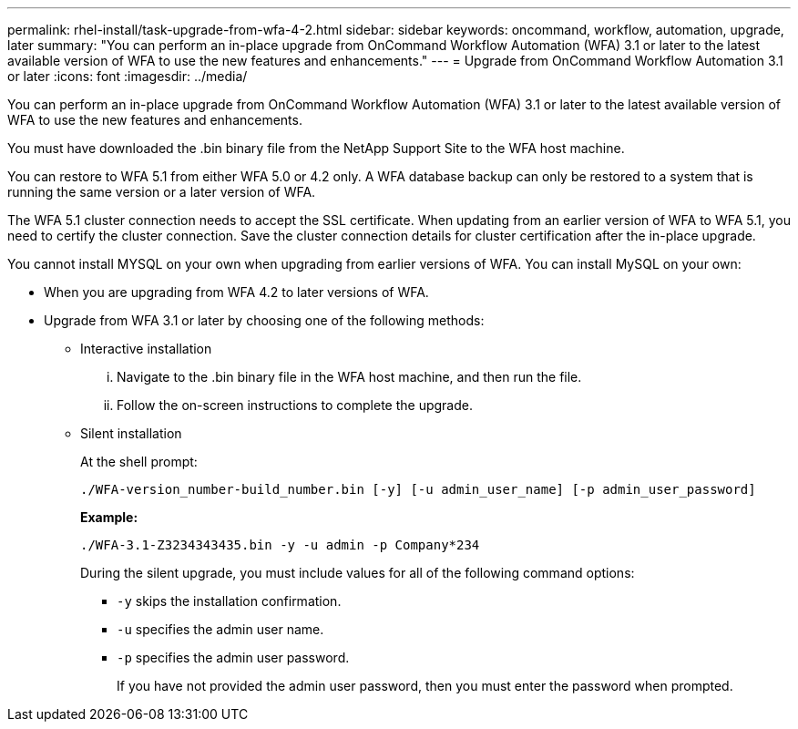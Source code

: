 ---
permalink: rhel-install/task-upgrade-from-wfa-4-2.html
sidebar: sidebar
keywords: oncommand, workflow, automation, upgrade, later
summary: "You can perform an in-place upgrade from OnCommand Workflow Automation (WFA) 3.1 or later to the latest available version of WFA to use the new features and enhancements."
---
= Upgrade from OnCommand Workflow Automation 3.1 or later
:icons: font
:imagesdir: ../media/

[.lead]
You can perform an in-place upgrade from OnCommand Workflow Automation (WFA) 3.1 or later to the latest available version of WFA to use the new features and enhancements.

You must have downloaded the .bin binary file from the NetApp Support Site to the WFA host machine.

You can restore to WFA 5.1 from either WFA 5.0 or 4.2 only. A WFA database backup can only be restored to a system that is running the same version or a later version of WFA.

The WFA 5.1 cluster connection needs to accept the SSL certificate. When updating from an earlier version of WFA to WFA 5.1, you need to certify the cluster connection. Save the cluster connection details for cluster certification after the in-place upgrade.

You cannot install MYSQL on your own when upgrading from earlier versions of WFA. You can install MySQL on your own:

* When you are upgrading from WFA 4.2 to later versions of WFA.
* Upgrade from WFA 3.1 or later by choosing one of the following methods:
 ** Interactive installation
  ... Navigate to the .bin binary file in the WFA host machine, and then run the file.
  ... Follow the on-screen instructions to complete the upgrade.
 ** Silent installation
+
At the shell prompt:
+
`./WFA-version_number-build_number.bin [-y] [-u admin_user_name] [-p admin_user_password]`
+
*Example:*
+
`./WFA-3.1-Z3234343435.bin -y -u admin -p Company*234`
+
During the silent upgrade, you must include values for all of the following command options:

  *** `-y` skips the installation confirmation.
  *** `-u` specifies the admin user name.
  *** `-p` specifies the admin user password.
+
If you have not provided the admin user password, then you must enter the password when prompted.
